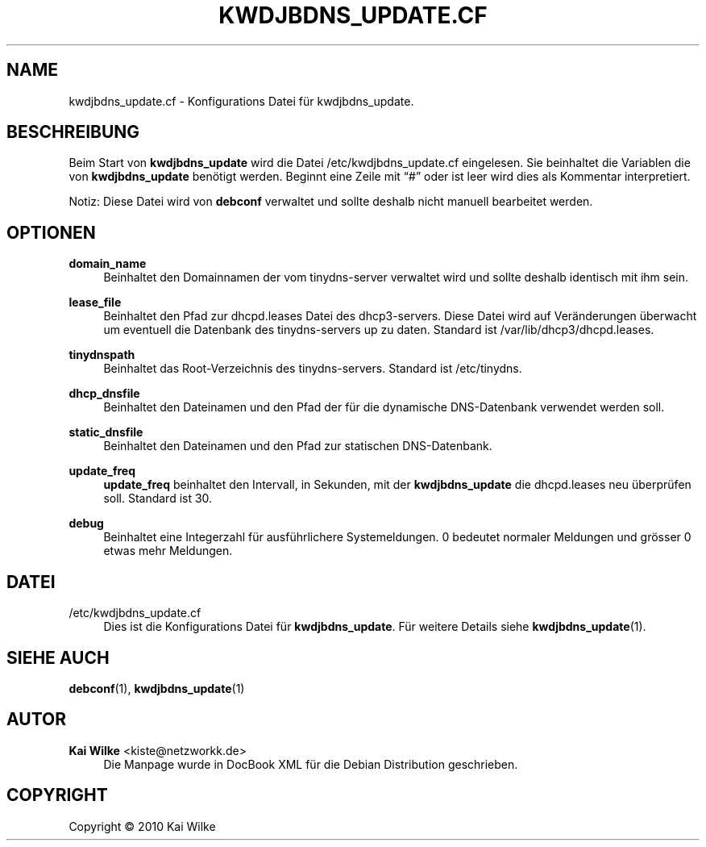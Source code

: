 '\" t
.\"     Title: KWDJBDNS_UPDATE.CF
.\"    Author: Kai Wilke <kiste@netzworkk.de>
.\" Generator: DocBook XSL Stylesheets v1.75.2 <http://docbook.sf.net/>
.\"      Date: 04/13/2010
.\"    Manual: Dateiformat
.\"    Source: Version 0.1.0
.\"  Language: English
.\"
.TH "KWDJBDNS_UPDATE\&.CF" "5" "04/13/2010" "Version 0.1.0" "Dateiformat"
.\" -----------------------------------------------------------------
.\" * Define some portability stuff
.\" -----------------------------------------------------------------
.\" ~~~~~~~~~~~~~~~~~~~~~~~~~~~~~~~~~~~~~~~~~~~~~~~~~~~~~~~~~~~~~~~~~
.\" http://bugs.debian.org/507673
.\" http://lists.gnu.org/archive/html/groff/2009-02/msg00013.html
.\" ~~~~~~~~~~~~~~~~~~~~~~~~~~~~~~~~~~~~~~~~~~~~~~~~~~~~~~~~~~~~~~~~~
.ie \n(.g .ds Aq \(aq
.el       .ds Aq '
.\" -----------------------------------------------------------------
.\" * set default formatting
.\" -----------------------------------------------------------------
.\" disable hyphenation
.nh
.\" disable justification (adjust text to left margin only)
.ad l
.\" -----------------------------------------------------------------
.\" * MAIN CONTENT STARTS HERE *
.\" -----------------------------------------------------------------
.SH "NAME"
kwdjbdns_update.cf \- Konfigurations Datei f\(:ur kwdjbdns_update\&.
.SH "BESCHREIBUNG"
.PP
Beim Start von
\fBkwdjbdns_update\fR
wird die Datei
/etc/kwdjbdns_update\&.cf
eingelesen\&. Sie beinhaltet die Variablen die von
\fBkwdjbdns_update\fR
ben\(:otigt werden\&. Beginnt eine Zeile mit
\(lq#\(rq
oder ist leer wird dies als Kommentar interpretiert\&.
.PP
Notiz: Diese Datei wird von
\fBdebconf\fR
verwaltet und sollte deshalb nicht manuell bearbeitet werden\&.
.SH "OPTIONEN"
.PP
\fBdomain_name\fR
.RS 4
Beinhaltet den Domainnamen der vom tinydns\-server verwaltet wird und sollte deshalb identisch mit ihm sein\&.
.RE
.PP
\fBlease_file\fR
.RS 4
Beinhaltet den Pfad zur dhcpd\&.leases Datei des dhcp3\-servers\&. Diese Datei wird auf Ver\(:anderungen \(:uberwacht um eventuell die Datenbank des tinydns\-servers up zu daten\&. Standard ist
/var/lib/dhcp3/dhcpd\&.leases\&.
.RE
.PP
\fBtinydnspath\fR
.RS 4
Beinhaltet das Root\-Verzeichnis des tinydns\-servers\&. Standard ist
/etc/tinydns\&.
.RE
.PP
\fBdhcp_dnsfile\fR
.RS 4
Beinhaltet den Dateinamen und den Pfad der f\(:ur die dynamische DNS\-Datenbank verwendet werden soll\&.
.RE
.PP
\fBstatic_dnsfile\fR
.RS 4
Beinhaltet den Dateinamen und den Pfad zur statischen DNS\-Datenbank\&.
.RE
.PP
\fBupdate_freq\fR
.RS 4
\fBupdate_freq\fR
beinhaltet den Intervall, in Sekunden, mit der
\fBkwdjbdns_update\fR
die
dhcpd\&.leases
neu \(:uberpr\(:ufen soll\&. Standard ist 30\&.
.RE
.PP
\fBdebug\fR
.RS 4
Beinhaltet eine Integerzahl f\(:ur ausf\(:uhrlichere Systemeldungen\&. 0 bedeutet normaler Meldungen und gr\(:osser 0 etwas mehr Meldungen\&.
.RE
.SH "DATEI"
.PP
/etc/kwdjbdns_update\&.cf
.RS 4
Dies ist die Konfigurations Datei f\(:ur
\fBkwdjbdns_update\fR\&. F\(:ur weitere Details siehe
\fBkwdjbdns_update\fR(1)\&.
.RE
.SH "SIEHE AUCH"
.PP
\fBdebconf\fR(1),
\fBkwdjbdns_update\fR(1)
.SH "AUTOR"
.PP
\fBKai Wilke\fR <\&kiste@netzworkk\&.de\&>
.RS 4
Die Manpage wurde in DocBook XML f\(:ur die Debian Distribution geschrieben\&.
.RE
.SH "COPYRIGHT"
.br
Copyright \(co 2010 Kai Wilke
.br
